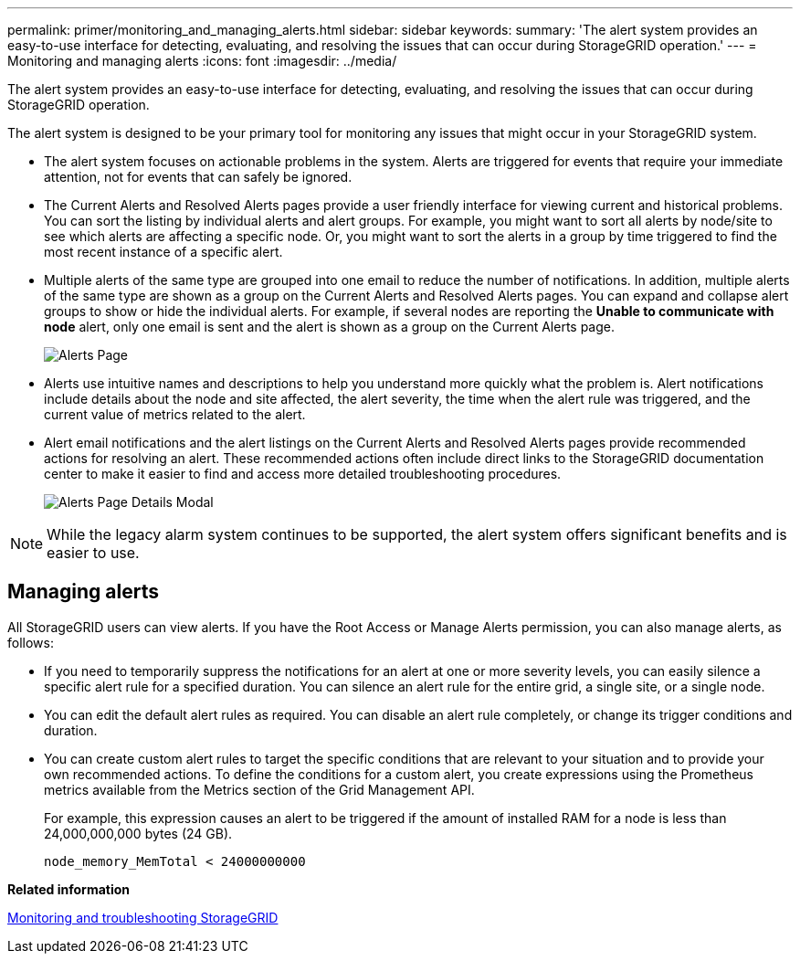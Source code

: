 ---
permalink: primer/monitoring_and_managing_alerts.html
sidebar: sidebar
keywords: 
summary: 'The alert system provides an easy-to-use interface for detecting, evaluating, and resolving the issues that can occur during StorageGRID operation.'
---
= Monitoring and managing alerts
:icons: font
:imagesdir: ../media/

[.lead]
The alert system provides an easy-to-use interface for detecting, evaluating, and resolving the issues that can occur during StorageGRID operation.

The alert system is designed to be your primary tool for monitoring any issues that might occur in your StorageGRID system.

* The alert system focuses on actionable problems in the system. Alerts are triggered for events that require your immediate attention, not for events that can safely be ignored.
* The Current Alerts and Resolved Alerts pages provide a user friendly interface for viewing current and historical problems. You can sort the listing by individual alerts and alert groups. For example, you might want to sort all alerts by node/site to see which alerts are affecting a specific node. Or, you might want to sort the alerts in a group by time triggered to find the most recent instance of a specific alert.
* Multiple alerts of the same type are grouped into one email to reduce the number of notifications. In addition, multiple alerts of the same type are shown as a group on the Current Alerts and Resolved Alerts pages. You can expand and collapse alert groups to show or hide the individual alerts. For example, if several nodes are reporting the *Unable to communicate with node* alert, only one email is sent and the alert is shown as a group on the Current Alerts page.
+
image::../media/alerts_current_page.png[Alerts Page]

* Alerts use intuitive names and descriptions to help you understand more quickly what the problem is. Alert notifications include details about the node and site affected, the alert severity, the time when the alert rule was triggered, and the current value of metrics related to the alert.
* Alert email notifications and the alert listings on the Current Alerts and Resolved Alerts pages provide recommended actions for resolving an alert. These recommended actions often include direct links to the StorageGRID documentation center to make it easier to find and access more detailed troubleshooting procedures.
+
image::../media/alerts_page_details_modal.png[Alerts Page Details Modal]

NOTE: While the legacy alarm system continues to be supported, the alert system offers significant benefits and is easier to use.

== Managing alerts

All StorageGRID users can view alerts. If you have the Root Access or Manage Alerts permission, you can also manage alerts, as follows:

* If you need to temporarily suppress the notifications for an alert at one or more severity levels, you can easily silence a specific alert rule for a specified duration. You can silence an alert rule for the entire grid, a single site, or a single node.
* You can edit the default alert rules as required. You can disable an alert rule completely, or change its trigger conditions and duration.
* You can create custom alert rules to target the specific conditions that are relevant to your situation and to provide your own recommended actions. To define the conditions for a custom alert, you create expressions using the Prometheus metrics available from the Metrics section of the Grid Management API.
+
For example, this expression causes an alert to be triggered if the amount of installed RAM for a node is less than 24,000,000,000 bytes (24 GB).
+
----
node_memory_MemTotal < 24000000000
----

*Related information*

http://docs.netapp.com/sgws-115/topic/com.netapp.doc.sg-troubleshooting/home.html[Monitoring and troubleshooting StorageGRID]
